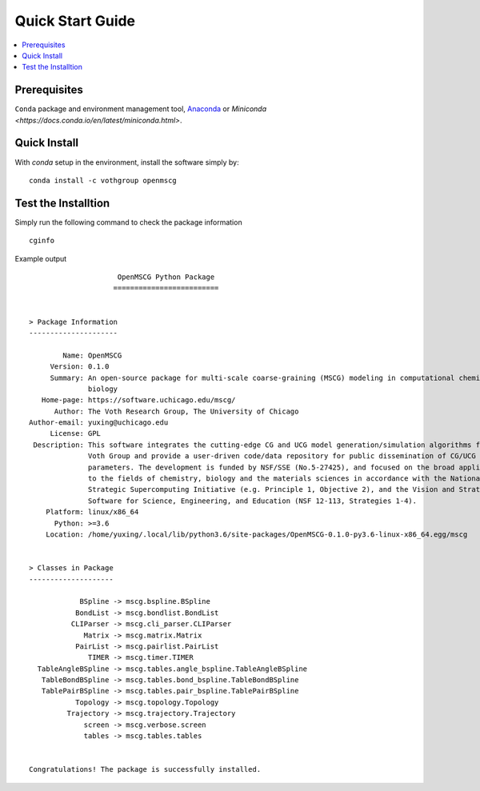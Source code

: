 Quick Start Guide
=================

.. contents:: :local:

Prerequisites
-------------

``Conda`` package and environment management tool, `Anaconda <https://www.anaconda.com/products/individual>`_ or `Miniconda <https://docs.conda.io/en/latest/miniconda.html>`.

Quick Install
-------------

With `conda` setup in the environment, install the software simply by::

    conda install -c vothgroup openmscg

Test the Installtion
--------------------

Simply run the following command to check the package information ::

    cginfo

Example output ::

                         OpenMSCG Python Package
                        =========================


    > Package Information
    ---------------------

            Name: OpenMSCG
         Version: 0.1.0
         Summary: An open-source package for multi-scale coarse-graining (MSCG) modeling in computational chemistry and
                  biology
       Home-page: https://software.uchicago.edu/mscg/
          Author: The Voth Research Group, The University of Chicago
    Author-email: yuxing@uchicago.edu
         License: GPL
     Description: This software integrates the cutting-edge CG and UCG model generation/simulation algorithms from The
                  Voth Group and provide a user-driven code/data repository for public dissemination of CG/UCG models and
                  parameters. The development is funded by NSF/SSE (No.5-27425), and focused on the broad applicability
                  to the fields of chemistry, biology and the materials sciences in accordance with the National
                  Strategic Supercomputing Initiative (e.g. Principle 1, Objective 2), and the Vision and Strategy for
                  Software for Science, Engineering, and Education (NSF 12-113, Strategies 1-4).
        Platform: linux/x86_64
          Python: >=3.6
        Location: /home/yuxing/.local/lib/python3.6/site-packages/OpenMSCG-0.1.0-py3.6-linux-x86_64.egg/mscg


    > Classes in Package
    --------------------

                BSpline -> mscg.bspline.BSpline
               BondList -> mscg.bondlist.BondList
              CLIParser -> mscg.cli_parser.CLIParser
                 Matrix -> mscg.matrix.Matrix
               PairList -> mscg.pairlist.PairList
                  TIMER -> mscg.timer.TIMER
      TableAngleBSpline -> mscg.tables.angle_bspline.TableAngleBSpline
       TableBondBSpline -> mscg.tables.bond_bspline.TableBondBSpline
       TablePairBSpline -> mscg.tables.pair_bspline.TablePairBSpline
               Topology -> mscg.topology.Topology
             Trajectory -> mscg.trajectory.Trajectory
                 screen -> mscg.verbose.screen
                 tables -> mscg.tables.tables


    Congratulations! The package is successfully installed.

